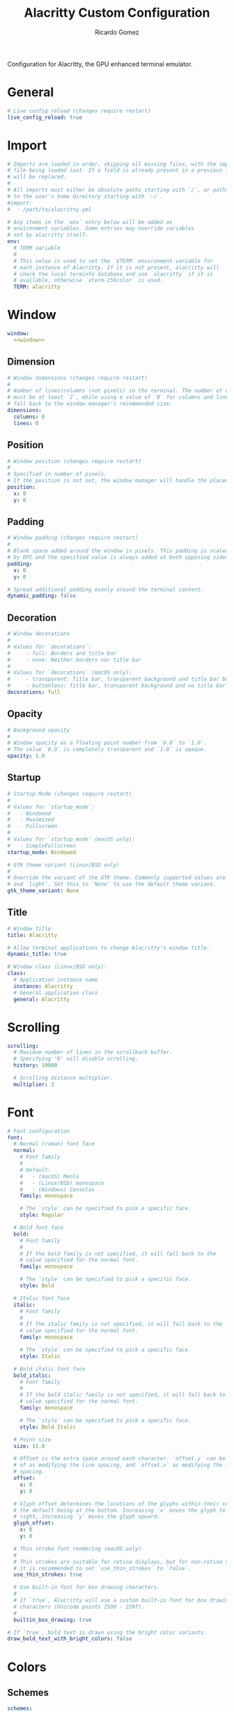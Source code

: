 # -*- mode: org -*- #
:PROPERTIES:
:ID: alacritty
:END:
#+TITLE:  Alacritty Custom Configuration
#+AUTHOR: Ricardo Gomez
#+EMAIL:  rgomezgerardi@gmail.com
#+PROPERTY: header-args :tangle alacritty.yml :cache yes :noweb strip-export :padding yes


Configuration for Alacritty, the GPU enhanced terminal emulator.

* General

#+begin_src yaml
# Live config reload (changes require restart)
live_config_reload: true
#+end_src

* Import

#+begin_src yaml
# Imports are loaded in order, skipping all missing files, with the importing
# file being loaded last. If a field is already present in a previous import, it
# will be replaced.
#
# All imports must either be absolute paths starting with `/`, or paths relative
# to the user's home directory starting with `~/`.
#import:
#  - /path/to/alacritty.yml

# Any items in the `env` entry below will be added as
# environment variables. Some entries may override variables
# set by alacritty itself.
env:
  # TERM variable
  #
  # This value is used to set the `$TERM` environment variable for
  # each instance of Alacritty. If it is not present, alacritty will
  # check the local terminfo database and use `alacritty` if it is
  # available, otherwise `xterm-256color` is used.
  TERM: alacritty
#+end_src

* Window

#+begin_src yaml
window:
  <<window>>
#+end_src

** Dimension

#+begin_src yaml :tangle no :noweb-ref window
# Window dimensions (changes require restart)
#
# Number of lines/columns (not pixels) in the terminal. The number of columns
# must be at least `2`, while using a value of `0` for columns and lines will
# fall back to the window manager's recommended size.
dimensions:
  columns: 0
  lines: 0
#+end_src

** Position 

#+begin_src yaml :tangle no :noweb-ref window
# Window position (changes require restart)
#
# Specified in number of pixels.
# If the position is not set, the window manager will handle the placement.
position:
  x: 0
  y: 0
#+end_src

** Padding

#+begin_src yaml :tangle no :noweb-ref window
# Window padding (changes require restart)
#
# Blank space added around the window in pixels. This padding is scaled
# by DPI and the specified value is always added at both opposing sides.
padding:
  x: 0
  y: 0

# Spread additional padding evenly around the terminal content.
dynamic_padding: false
#+end_src

** Decoration

#+begin_src yaml :tangle no :noweb-ref window
# Window decorations
#
# Values for `decorations`:
#     - full: Borders and title bar
#     - none: Neither borders nor title bar
#
# Values for `decorations` (macOS only):
#     - transparent: Title bar, transparent background and title bar buttons
#     - buttonless: Title bar, transparent background and no title bar buttons
decorations: full
#+end_src

** Opacity

#+begin_src yaml :tangle no :noweb-ref window
# Background opacity
#
# Window opacity as a floating point number from `0.0` to `1.0`.
# The value `0.0` is completely transparent and `1.0` is opaque.
opacity: 1.0
#+end_src

** Startup

#+begin_src yaml :tangle no :noweb-ref window
# Startup Mode (changes require restart)
#
# Values for `startup_mode`:
#   - Windowed
#   - Maximized
#   - Fullscreen
#
# Values for `startup_mode` (macOS only):
#   - SimpleFullscreen
startup_mode: Windowed

# GTK theme variant (Linux/BSD only)
#
# Override the variant of the GTK theme. Commonly supported values are `dark`
# and `light`. Set this to `None` to use the default theme variant.
gtk_theme_variant: None
#+end_src

** Title

#+begin_src yaml :tangle no :noweb-ref window
# Window title
title: Alacritty

# Allow terminal applications to change Alacritty's window title.
dynamic_title: true

# Window class (Linux/BSD only):
class:
  # Application instance name
  instance: Alacritty
  # General application class
  general: Alacritty
#+end_src

* Scrolling

#+begin_src yaml
scrolling:
  # Maximum number of lines in the scrollback buffer.
  # Specifying '0' will disable scrolling.
  history: 10000

  # Scrolling distance multiplier.
  multiplier: 3
#+end_src

* Font

#+begin_src yaml
# Font configuration
font:
  # Normal (roman) font face
  normal:
    # Font family
    #
    # Default:
    #   - (macOS) Menlo
    #   - (Linux/BSD) monospace
    #   - (Windows) Consolas
    family: monospace

    # The `style` can be specified to pick a specific face.
    style: Regular

  # Bold font face
  bold:
    # Font family
    #
    # If the bold family is not specified, it will fall back to the
    # value specified for the normal font.
    family: monospace

    # The `style` can be specified to pick a specific face.
    style: Bold

  # Italic font face
  italic:
    # Font family
    #
    # If the italic family is not specified, it will fall back to the
    # value specified for the normal font.
    family: monospace

    # The `style` can be specified to pick a specific face.
    style: Italic

  # Bold italic font face
  bold_italic:
    # Font family
    #
    # If the bold italic family is not specified, it will fall back to the
    # value specified for the normal font.
    family: monospace

    # The `style` can be specified to pick a specific face.
    style: Bold Italic

  # Point size
  size: 11.0

  # Offset is the extra space around each character. `offset.y` can be thought
  # of as modifying the line spacing, and `offset.x` as modifying the letter
  # spacing.
  offset:
    x: 0
    y: 0

  # Glyph offset determines the locations of the glyphs within their cells with
  # the default being at the bottom. Increasing `x` moves the glyph to the
  # right, increasing `y` moves the glyph upward.
  glyph_offset:
    x: 0
    y: 0

  # Thin stroke font rendering (macOS only)
  #
  # Thin strokes are suitable for retina displays, but for non-retina screens
  # it is recommended to set `use_thin_strokes` to `false`.
  use_thin_strokes: true

  # Use built-in font for box drawing characters.
  #
  # If `true`, Alacritty will use a custom built-in font for box drawing
  # characters (Unicode points 2500 - 259f).
  #
  builtin_box_drawing: true

# If `true`, bold text is drawn using the bright color variants.
draw_bold_text_with_bright_colors: false
#+end_src

* Colors
** Schemes

#+begin_src yaml
schemes:
  <<scheme>>

colors: *doom-one
#+end_src

*** Tomorrow Night

#+begin_src yaml :tangle no :noweb-ref scheme
tomorrow-night: &tomorrow-night
  # Default colors
  primary:
    background: '#1d1f21'
    foreground: '#c5c8c6'

    # Bright and dim foreground colors
    #
    # The dimmed foreground color is calculated automatically if it is not
    # present. If the bright foreground color is not set, or
    # `draw_bold_text_with_bright_colors` is `false`, the normal foreground
    # color will be used.
    dim_foreground: '#828482'
    bright_foreground: '#eaeaea'

  # Cursor colors
  #
  # Colors which should be used to draw the terminal cursor.
  #
  # Allowed values are CellForeground/CellBackground, which reference the
  # affected cell, or hexadecimal colors like #ff00ff.
  cursor:
    text: CellBackground
    cursor: CellForeground

  # Vi mode cursor colors
  #
  # Colors for the cursor when the vi mode is active.
  #
  # Allowed values are CellForeground/CellBackground, which reference the
  # affected cell, or hexadecimal colors like #ff00ff.
  vi_mode_cursor:
    text: CellBackground
    cursor: CellForeground

  # Search colors
  #
  # Colors used for the search bar and match highlighting.
  search:
    # Allowed values are CellForeground/CellBackground, which reference the
    # affected cell, or hexadecimal colors like #ff00ff.
    matches:
      foreground: '#000000'
      background: '#ffffff'
    focused_match:
      foreground: '#ffffff'
      background: '#000000'

    bar:
      background: '#c5c8c6'
      foreground: '#1d1f21'

  # Keyboard regex hints
  hints:
    # First character in the hint label
    #
    # Allowed values are CellForeground/CellBackground, which reference the
    # affected cell, or hexadecimal colors like #ff00ff.
    start:
      foreground: '#1d1f21'
      background: '#e9ff5e'

    # All characters after the first one in the hint label
    #
    # Allowed values are CellForeground/CellBackground, which reference the
    # affected cell, or hexadecimal colors like #ff00ff.
    end:
      foreground: '#e9ff5e'
      background: '#1d1f21'

  # Line indicator
  #
  # Color used for the indicator displaying the position in history during
  # search and vi mode.
  #
  # By default, these will use the opposing primary color.
  line_indicator:
    foreground: None
    background: None

  # Selection colors
  #
  # Colors which should be used to draw the selection area.
  #
  # Allowed values are CellForeground/CellBackground, which reference the
  # affected cell, or hexadecimal colors like #ff00ff.
  selection:
    text: CellBackground
    background: CellForeground

  # Normal colors
  normal:
    black:   '#1d1f21'
    red:     '#cc6666'
    green:   '#b5bd68'
    yellow:  '#f0c674'
    blue:    '#81a2be'
    magenta: '#b294bb'
    cyan:    '#8abeb7'
    white:   '#c5c8c6'

  # Bright colors
  bright:
    black:   '#666666'
    red:     '#d54e53'
    green:   '#b9ca4a'
    yellow:  '#e7c547'
    blue:    '#7aa6da'
    magenta: '#c397d8'
    cyan:    '#70c0b1'
    white:   '#eaeaea'

  # Dim colors
  #
  # If the dim colors are not set, they will be calculated automatically based
  # on the `normal` colors.
  dim:
    black:   '#131415'
    red:     '#864343'
    green:   '#777c44'
    yellow:  '#9e824c'
    blue:    '#556a7d'
    magenta: '#75617b'
    cyan:    '#5b7d78'
    white:   '#828482'

  # Indexed Colors
  #
  # The indexed colors include all colors from 16 to 256.
  # When these are not set, they're filled with sensible defaults.
  #
  # Example:
  #   `- { index: 16, color: '#ff00ff' }`
  #
  indexed_colors: []

  # Transparent cell backgrounds
  #
  # Whether or not `window.opacity` applies to all cell backgrounds or only to
  # the default background. When set to `true` all cells will be transparent
  # regardless of their background color.
  transparent_background_colors: false
#+end_src

*** Doom One

#+begin_src yaml :tangle no :noweb-ref scheme
doom-one: &doom-one
  primary:
    background: '#282c34'
    foreground: '#bbc2cf'

  cursor:
    text: CellBackground
    cursor: '#528bff'

  selection:
    text: CellForeground
    background: '#3e4451'

  normal:
    black:   '#1c1f24'
    red:     '#ff6c6b'
    green:   '#98be65'
    yellow:  '#da8548'
    blue:    '#51afef'
    magenta: '#c678dd'
    cyan:    '#5699af'
    white:   '#202328'
  bright:
    black:   '#5b6268'
    red:     '#da8548'
    green:   '#4db5bd'
    yellow:  '#ecbe7b'
    blue:    '#3071db'   # This is 2257a0 in Doom Emacs but I lightened it.
    magenta: '#a9a1e1'
    cyan:    '#46d9ff'
    white:   '#dfdfdf'
#+end_src

* COMMENT Bell

#+begin_src yaml
# Bell
#
# The bell is rung every time the BEL control character is received.
bell:
  # Visual Bell Animation
  #
  # Animation effect for flashing the screen when the visual bell is rung.
  #
  # Values for `animation`:
  #   - Ease
  #   - EaseOut
  #   - EaseOutSine
  #   - EaseOutQuad
  #   - EaseOutCubic
  #   - EaseOutQuart
  #   - EaseOutQuint
  #   - EaseOutExpo
  #   - EaseOutCirc
  #   - Linear
  animation: EaseOutExpo

  # Duration of the visual bell flash in milliseconds. A `duration` of `0` will
  # disable the visual bell animation.
  duration: 0

  # Visual bell animation color.
  color: '#ffffff'

  # Bell Command
  #
  # This program is executed whenever the bell is rung.
  #
  # When set to `command: None`, no command will be executed.
  #
  # Example:
  #   command:
  #     program: notify-send
  #     args: ["Hello, World!"]
  #
  command: None
#+end_src
  
* COMMENT Selection

#+begin_src yaml
selection:
  # This string contains all characters that are used as separators for
  # "semantic words" in Alacritty.
  semantic_escape_chars: ",│`|:\"' ()[]{}<>\t"

  # When set to `true`, selected text will be copied to the primary clipboard.
  save_to_clipboard: false
#+end_src

* Cursor

#+begin_src yaml
cursor:
  # Cursor style
  style:
    # Cursor shape
    #
    # Values for `shape`:
    #   - ▇ Block
    #   - _ Underline
    #   - | Beam
    shape: Beam

    # Cursor blinking state
    #
    # Values for `blinking`:
    #   - Never: Prevent the cursor from ever blinking
    #   - Off: Disable blinking by default
    #   - On: Enable blinking by default
    #   - Always: Force the cursor to always blink
    blinking: On

  # Vi mode cursor style
  #
  # If the vi mode cursor style is `None` or not specified, it will fall back to
  # the style of the active value of the normal cursor.
  #
  # See `cursor.style` for available options.
  vi_mode_style: Block

  # Cursor blinking interval in milliseconds.
  blink_interval: 750

  # If this is `true`, the cursor will be rendered as a hollow box when the
  # window is not focused.
  unfocused_hollow: true

  # Thickness of the cursor relative to the cell width as floating point number
  # from `0.0` to `1.0`.
  thickness: 0.15
#+end_src

* COMMENT Shell

#+begin_src yaml
# Shell
#
# You can set `shell.program` to the path of your favorite shell, e.g.
# `/bin/fish`. Entries in `shell.args` are passed unmodified as arguments to the
# shell.
#
# Default:
#   - (macOS) /bin/bash --login
#   - (Linux/BSD) user login shell
#   - (Windows) powershell
#shell:
#  program: /bin/bash
#  args:
#    - --login

# Startup directory
#
# Directory the shell is started in. If this is unset, or `None`, the working
# directory of the parent process will be used.
working_directory: None

# Send ESC (\x1b) before characters when alt is pressed.
alt_send_esc: true

# Offer IPC using `alacritty msg` (unix only)
ipc_socket: true
#+end_src

* COMMENT Mouse

#+begin_src yaml
mouse:
  # Click settings
  #
  # The `double_click` and `triple_click` settings control the time
  # alacritty should wait for accepting multiple clicks as one double
  # or triple click.
  double_click: { threshold: 300 }
  triple_click: { threshold: 300 }

  # If this is `true`, the cursor is temporarily hidden when typing.
  hide_when_typing: false
#+end_src

* COMMENT Hints

#+begin_src yaml
# Regex hints
#
# Terminal hints can be used to find text in the visible part of the terminal
# and pipe it to other applications.
hints:
  # Keys used for the hint labels.
  alphabet: "jfkdls;ahgurieowpq"

  # List with all available hints
  #
  # Each hint must have a `regex` and either an `action` or a `command` field.
  # The fields `mouse`, `binding` and `post_processing` are optional.
  #
  # The fields `command`, `binding.key`, `binding.mods`, `binding.mode` and
  # `mouse.mods` accept the same values as they do in the `key_bindings` section.
  #
  # The `mouse.enabled` field controls if the hint should be underlined while
  # the mouse with all `mouse.mods` keys held or the vi mode cursor is above it.
  #
  # If the `post_processing` field is set to `true`, heuristics will be used to
  # shorten the match if there are characters likely not to be part of the hint
  # (e.g. a trailing `.`). This is most useful for URIs.
  #
  # Values for `action`:
  #   - Copy
  #       Copy the hint's text to the clipboard.
  #   - Paste
  #       Paste the hint's text to the terminal or search.
  #   - Select
  #       Select the hint's text.
  #   - MoveViModeCursor
  #       Move the vi mode cursor to the beginning of the hint.
  enabled:
   - regex: "(ipfs:|ipns:|magnet:|mailto:|gemini:|gopher:|https:|http:|news:|file:|git:|ssh:|ftp:)\
             [^\u0000-\u001F\u007F-\u009F<>\"\\s{-}\\^⟨⟩`]+"
     command: xdg-open
     post_processing: true
     mouse:
       enabled: true
       mods: None
     binding:
       key: U
       mods: Control|Shift
#+end_src

* COMMENT Mouse bindings

#+begin_src yaml
# Mouse bindings
#
# Mouse bindings are specified as a list of objects, much like the key
# bindings further below.
#
# To trigger mouse bindings when an application running within Alacritty
# captures the mouse, the `Shift` modifier is automatically added as a
# requirement.
#
# Each mouse binding will specify a:
#
# - `mouse`:
#
#   - Middle
#   - Left
#   - Right
#   - Numeric identifier such as `5`
#
# - `action` (see key bindings for actions not exclusive to mouse mode)
#
# - Mouse exclusive actions:
#
#   - ExpandSelection
#       Expand the selection to the current mouse cursor location.
#
# And optionally:
#
# - `mods` (see key bindings)
mouse_bindings:
  - { mouse: Right,                 action: ExpandSelection }
  - { mouse: Right,  mods: Control, action: ExpandSelection }
  - { mouse: Middle, mode: ~Vi,     action: PasteSelection  }
#+end_src

* COMMENT Key bindings

# Key bindings are specified as a list of objects. For example, this is the
# default paste binding:
#
# `- { key: V, mods: Control|Shift, action: Paste }`
#
# Each key binding will specify a:
#
# - `key`: Identifier of the key pressed
#
#    - A-Z
#    - F1-F24
#    - Key0-Key9
#
#    A full list with available key codes can be found here:
#    https://docs.rs/glutin/*/glutin/event/enum.VirtualKeyCode.html#variants
#
#    Instead of using the name of the keys, the `key` field also supports using
#    the scancode of the desired key. Scancodes have to be specified as a
#    decimal number. This command will allow you to display the hex scancodes
#    for certain keys:
#
#       `showkey --scancodes`.
#
# Then exactly one of:
#
# - `chars`: Send a byte sequence to the running application
#
#    The `chars` field writes the specified string to the terminal. This makes
#    it possible to pass escape sequences. To find escape codes for bindings
#    like `PageUp` (`"\x1b[5~"`), you can run the command `showkey -a` outside
#    of tmux. Note that applications use terminfo to map escape sequences back
#    to keys. It is therefore required to update the terminfo when changing an
#    escape sequence.
#
# - `action`: Execute a predefined action
#
#   - ToggleViMode
#   - SearchForward
#       Start searching toward the right of the search origin.
#   - SearchBackward
#       Start searching toward the left of the search origin.
#   - Copy
#   - Paste
#   - IncreaseFontSize
#   - DecreaseFontSize
#   - ResetFontSize
#   - ScrollPageUp
#   - ScrollPageDown
#   - ScrollHalfPageUp
#   - ScrollHalfPageDown
#   - ScrollLineUp
#   - ScrollLineDown
#   - ScrollToTop
#   - ScrollToBottom
#   - ClearHistory
#       Remove the terminal's scrollback history.
#   - Hide
#       Hide the Alacritty window.
#   - Minimize
#       Minimize the Alacritty window.
#   - Quit
#       Quit Alacritty.
#   - ToggleFullscreen
#   - SpawnNewInstance
#       Spawn a new instance of Alacritty.
#   - CreateNewWindow
#       Create a new Alacritty window from the current process.
#   - ClearLogNotice
#       Clear Alacritty's UI warning and error notice.
#   - ClearSelection
#       Remove the active selection.
#   - ReceiveChar
#   - None
#
# - Vi mode exclusive actions:
#
#   - Open
#       Perform the action of the first matching hint under the vi mode cursor
#       with `mouse.enabled` set to `true`.
#   - ToggleNormalSelection
#   - ToggleLineSelection
#   - ToggleBlockSelection
#   - ToggleSemanticSelection
#       Toggle semantic selection based on `selection.semantic_escape_chars`.
#
# - Vi mode exclusive cursor motion actions:
#
#   - Up
#       One line up.
#   - Down
#       One line down.
#   - Left
#       One character left.
#   - Right
#       One character right.
#   - First
#       First column, or beginning of the line when already at the first column.
#   - Last
#       Last column, or beginning of the line when already at the last column.
#   - FirstOccupied
#       First non-empty cell in this terminal row, or first non-empty cell of
#       the line when already at the first cell of the row.
#   - High
#       Top of the screen.
#   - Middle
#       Center of the screen.
#   - Low
#       Bottom of the screen.
#   - SemanticLeft
#       Start of the previous semantically separated word.
#   - SemanticRight
#       Start of the next semantically separated word.
#   - SemanticLeftEnd
#       End of the previous semantically separated word.
#   - SemanticRightEnd
#       End of the next semantically separated word.
#   - WordLeft
#       Start of the previous whitespace separated word.
#   - WordRight
#       Start of the next whitespace separated word.
#   - WordLeftEnd
#       End of the previous whitespace separated word.
#   - WordRightEnd
#       End of the next whitespace separated word.
#   - Bracket
#       Character matching the bracket at the cursor's location.
#   - SearchNext
#       Beginning of the next match.
#   - SearchPrevious
#       Beginning of the previous match.
#   - SearchStart
#       Start of the match to the left of the vi mode cursor.
#   - SearchEnd
#       End of the match to the right of the vi mode cursor.
#
# - Search mode exclusive actions:
#   - SearchFocusNext
#       Move the focus to the next search match.
#   - SearchFocusPrevious
#       Move the focus to the previous search match.
#   - SearchConfirm
#   - SearchCancel
#   - SearchClear
#       Reset the search regex.
#   - SearchDeleteWord
#       Delete the last word in the search regex.
#   - SearchHistoryPrevious
#       Go to the previous regex in the search history.
#   - SearchHistoryNext
#       Go to the next regex in the search history.
#
# - macOS exclusive actions:
#   - ToggleSimpleFullscreen
#       Enter fullscreen without occupying another space.
#
# - Linux/BSD exclusive actions:
#
#   - CopySelection
#       Copy from the selection buffer.
#   - PasteSelection
#       Paste from the selection buffer.
#
# - `command`: Fork and execute a specified command plus arguments
#
#    The `command` field must be a map containing a `program` string and an
#    `args` array of command line parameter strings. For example:
#       `{ program: "alacritty", args: ["-e", "vttest"] }`
#
# And optionally:
#
# - `mods`: Key modifiers to filter binding actions
#
#    - Command
#    - Control
#    - Option
#    - Super
#    - Shift
#    - Alt
#
#    Multiple `mods` can be combined using `|` like this:
#       `mods: Control|Shift`.
#    Whitespace and capitalization are relevant and must match the example.
#
# - `mode`: Indicate a binding for only specific terminal reported modes
#
#    This is mainly used to send applications the correct escape sequences
#    when in different modes.
#
#    - AppCursor
#    - AppKeypad
#    - Search
#    - Alt
#    - Vi
#
#    A `~` operator can be used before a mode to apply the binding whenever
#    the mode is *not* active, e.g. `~Alt`.
#
# Bindings are always filled by default, but will be replaced when a new
# binding with the same triggers is defined. To unset a default binding, it can
# be mapped to the `ReceiveChar` action. Alternatively, you can use `None` for
# a no-op if you do not wish to receive input characters for that binding.
#
# If the same trigger is assigned to multiple actions, all of them are executed
# in the order they were defined in.
key_bindings:
  - { key: Paste,                                       action: Paste          }
  - { key: Copy,                                        action: Copy           }
  - { key: L,         mods: Control,                    action: ClearLogNotice }
  - { key: L,         mods: Control, mode: ~Vi|~Search, chars: "\x0c"          }
  - { key: PageUp,    mods: Shift,   mode: ~Alt,        action: ScrollPageUp,  }
  - { key: PageDown,  mods: Shift,   mode: ~Alt,        action: ScrollPageDown }
  - { key: Home,      mods: Shift,   mode: ~Alt,        action: ScrollToTop,   }
  - { key: End,       mods: Shift,   mode: ~Alt,        action: ScrollToBottom }

** Vi Mode
  - { key: Space,  mods: Shift|Control, mode: ~Search,    action: ToggleViMode            }
  - { key: Space,  mods: Shift|Control, mode: Vi|~Search, action: ScrollToBottom          }
  - { key: Escape,                      mode: Vi|~Search, action: ClearSelection          }
  - { key: I,                           mode: Vi|~Search, action: ToggleViMode            }
  - { key: I,                           mode: Vi|~Search, action: ScrollToBottom          }
  - { key: C,      mods: Control,       mode: Vi|~Search, action: ToggleViMode            }
  - { key: Y,      mods: Control,       mode: Vi|~Search, action: ScrollLineUp            }
  - { key: E,      mods: Control,       mode: Vi|~Search, action: ScrollLineDown          }
  - { key: G,                           mode: Vi|~Search, action: ScrollToTop             }
  - { key: G,      mods: Shift,         mode: Vi|~Search, action: ScrollToBottom          }
  - { key: B,      mods: Control,       mode: Vi|~Search, action: ScrollPageUp            }
  - { key: F,      mods: Control,       mode: Vi|~Search, action: ScrollPageDown          }
  - { key: U,      mods: Control,       mode: Vi|~Search, action: ScrollHalfPageUp        }
  - { key: D,      mods: Control,       mode: Vi|~Search, action: ScrollHalfPageDown      }
  - { key: Y,                           mode: Vi|~Search, action: Copy                    }
  - { key: Y,                           mode: Vi|~Search, action: ClearSelection          }
  - { key: Copy,                        mode: Vi|~Search, action: ClearSelection          }
  - { key: V,                           mode: Vi|~Search, action: ToggleNormalSelection   }
  - { key: V,      mods: Shift,         mode: Vi|~Search, action: ToggleLineSelection     }
  - { key: V,      mods: Control,       mode: Vi|~Search, action: ToggleBlockSelection    }
  - { key: V,      mods: Alt,           mode: Vi|~Search, action: ToggleSemanticSelection }
  - { key: Return,                      mode: Vi|~Search, action: Open                    }
  - { key: K,                           mode: Vi|~Search, action: Up                      }
  - { key: J,                           mode: Vi|~Search, action: Down                    }
  - { key: H,                           mode: Vi|~Search, action: Left                    }
  - { key: L,                           mode: Vi|~Search, action: Right                   }
  - { key: Up,                          mode: Vi|~Search, action: Up                      }
  - { key: Down,                        mode: Vi|~Search, action: Down                    }
  - { key: Left,                        mode: Vi|~Search, action: Left                    }
  - { key: Right,                       mode: Vi|~Search, action: Right                   }
  - { key: Key0,                        mode: Vi|~Search, action: First                   }
  - { key: Key4,   mods: Shift,         mode: Vi|~Search, action: Last                    }
  - { key: Key6,   mods: Shift,         mode: Vi|~Search, action: FirstOccupied           }
  - { key: H,      mods: Shift,         mode: Vi|~Search, action: High                    }
  - { key: M,      mods: Shift,         mode: Vi|~Search, action: Middle                  }
  - { key: L,      mods: Shift,         mode: Vi|~Search, action: Low                     }
  - { key: B,                           mode: Vi|~Search, action: SemanticLeft            }
  - { key: W,                           mode: Vi|~Search, action: SemanticRight           }
  - { key: E,                           mode: Vi|~Search, action: SemanticRightEnd        }
  - { key: B,      mods: Shift,         mode: Vi|~Search, action: WordLeft                }
  - { key: W,      mods: Shift,         mode: Vi|~Search, action: WordRight               }
  - { key: E,      mods: Shift,         mode: Vi|~Search, action: WordRightEnd            }
  - { key: Key5,   mods: Shift,         mode: Vi|~Search, action: Bracket                 }
  - { key: Slash,                       mode: Vi|~Search, action: SearchForward           }
  - { key: Slash,  mods: Shift,         mode: Vi|~Search, action: SearchBackward          }
  - { key: N,                           mode: Vi|~Search, action: SearchNext              }
  - { key: N,      mods: Shift,         mode: Vi|~Search, action: SearchPrevious          }

** Search Mode
  #- { key: Return,                mode: Search|Vi,  action: SearchConfirm         }
  #- { key: Escape,                mode: Search,     action: SearchCancel          }
  #- { key: C,      mods: Control, mode: Search,     action: SearchCancel          }
  #- { key: U,      mods: Control, mode: Search,     action: SearchClear           }
  #- { key: W,      mods: Control, mode: Search,     action: SearchDeleteWord      }
  #- { key: P,      mods: Control, mode: Search,     action: SearchHistoryPrevious }
  #- { key: N,      mods: Control, mode: Search,     action: SearchHistoryNext     }
  #- { key: Up,                    mode: Search,     action: SearchHistoryPrevious }
  #- { key: Down,                  mode: Search,     action: SearchHistoryNext     }
  #- { key: Return,                mode: Search|~Vi, action: SearchFocusNext       }
  #- { key: Return, mods: Shift,   mode: Search|~Vi, action: SearchFocusPrevious   }

** Windows, Linux, and BSD only
  #- { key: V,              mods: Control|Shift, mode: ~Vi,        action: Paste            }
  #- { key: C,              mods: Control|Shift,                   action: Copy             }
  #- { key: F,              mods: Control|Shift, mode: ~Search,    action: SearchForward    }
  #- { key: B,              mods: Control|Shift, mode: ~Search,    action: SearchBackward   }
  #- { key: C,              mods: Control|Shift, mode: Vi|~Search, action: ClearSelection   }
  #- { key: Insert,         mods: Shift,                           action: PasteSelection   }
  #- { key: Key0,           mods: Control,                         action: ResetFontSize    }
  #- { key: Equals,         mods: Control,                         action: IncreaseFontSize }
  #- { key: Plus,           mods: Control,                         action: IncreaseFontSize }
  #- { key: NumpadAdd,      mods: Control,                         action: IncreaseFontSize }
  #- { key: Minus,          mods: Control,                         action: DecreaseFontSize }
  #- { key: NumpadSubtract, mods: Control,                         action: DecreaseFontSize }

** Windows only

  #- { key: Return,   mods: Alt,           action: ToggleFullscreen }

** macOS only

  #- { key: K,              mods: Command, mode: ~Vi|~Search, chars: "\x0c"                 }
  #- { key: K,              mods: Command, mode: ~Vi|~Search, action: ClearHistory          }
  #- { key: Key0,           mods: Command,                    action: ResetFontSize         }
  #- { key: Equals,         mods: Command,                    action: IncreaseFontSize      }
  #- { key: Plus,           mods: Command,                    action: IncreaseFontSize      }
  #- { key: NumpadAdd,      mods: Command,                    action: IncreaseFontSize      }
  #- { key: Minus,          mods: Command,                    action: DecreaseFontSize      }
  #- { key: NumpadSubtract, mods: Command,                    action: DecreaseFontSize      }
  #- { key: V,              mods: Command,                    action: Paste                 }
  #- { key: C,              mods: Command,                    action: Copy                  }
  #- { key: C,              mods: Command, mode: Vi|~Search,  action: ClearSelection        }
  #- { key: H,              mods: Command,                    action: Hide                  }
  #- { key: H,              mods: Command|Alt,                action: HideOtherApplications }
  #- { key: M,              mods: Command,                    action: Minimize              }
  #- { key: Q,              mods: Command,                    action: Quit                  }
  #- { key: W,              mods: Command,                    action: Quit                  }
  #- { key: N,              mods: Command,                    action: SpawnNewInstance      }
  #- { key: F,              mods: Command|Control,            action: ToggleFullscreen      }
  #- { key: F,              mods: Command, mode: ~Search,     action: SearchForward         }
  #- { key: B,              mods: Command, mode: ~Search,     action: SearchBackward        }

* COMMENT Debug

#+begin_src yaml
debug:
  # Display the time it takes to redraw each frame.
  render_timer: false

  # Keep the log file after quitting Alacritty.
  persistent_logging: false

  # Log level
  #
  # Values for `log_level`:
  #   - Off
  #   - Error
  #   - Warn
  #   - Info
  #   - Debug
  #   - Trace
  log_level: Warn

  # Print all received window events.
  print_events: false
#+end_src

